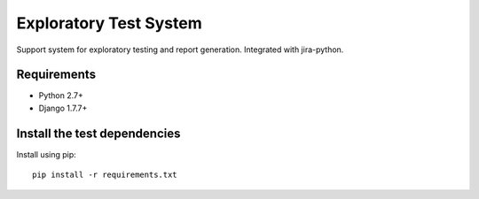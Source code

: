 Exploratory Test System
=============
Support system for exploratory testing and report generation. Integrated with jira-python.

Requirements
------------
* Python 2.7+
* Django 1.7.7+

Install the test dependencies
------------

Install using pip::

    pip install -r requirements.txt

